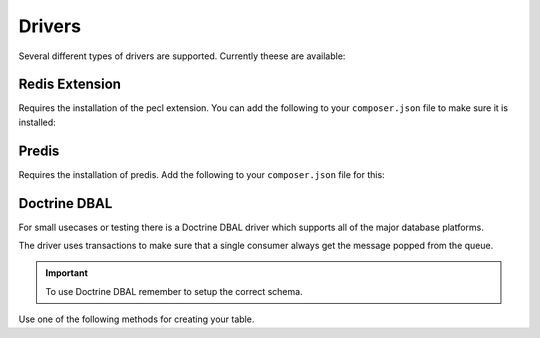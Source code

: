 Drivers
=======

Several different types of drivers are supported. Currently theese are available:

Redis Extension
---------------

Requires the installation of the pecl extension. You can add the following to your ``composer.json`` file
to make sure it is installed:

.. configuration-block::

    .. code-block:: json

        {
            "require" : {
                "ext-redis" : "~2.2"
            }
        }

    .. code-block:: php

        <?php

        use Bernard\Driver\PhpRedisDriver;

        $redis = new Redis();
        $redis->connect('127.0.0.1', 6379);
        $redis->setOption(Redis::OPT_PREFIX, 'bernard:');

        $driver = new PhpRedisDriver($redis);

Predis
------

Requires the installation of predis. Add the following to your ``composer.json`` file for this:

.. configuration-block::

    .. code-block:: json

        {
            "require" : {
                "predis/predis" : "~0.8"
            }
        }

    .. code-block:: php

        <?php

        use Bernard\Driver\PredisDriver;
        use Predis\Client;

        $predis = new Client('tcp://localhost', array(
            'prefix' => 'bernard:',
        ));

        $driver = new PredisDriver($predis);

Doctrine DBAL
-------------

For small usecases or testing there is a Doctrine DBAL driver which supports all of the major
database platforms.

The driver uses transactions to make sure that a single consumer always get the message popped from the queue.

.. important::

    To use Doctrine DBAL remember to setup the correct schema.

Use one of the following methods for creating your table.

.. configuration-block::

    .. code-block:: php

        <?php

        use Bernard\Doctrine\MessagesSchema;

        $schema = new MessagesSchema;
        $connection->getSchemaManager()->createTable($schema->createTable());

    .. code-block:: sql

        CREATE TABLE `bernard_messages` (
            `id` int(10) unsigned NOT NULL AUTO_INCREMENT,
            `queue` varchar(255) DEFAULT NULL,
            `message` longtext,
            PRIMARY KEY (`id`),
            KEY `queue_idx` (`queue`)
        ) ENGINE=InnoDB DEFAULT CHARSET=utf8


.. configuration-block::

    .. code-block:: json

        {
            "require" : {
                "doctrine/dbal" : "~2.3"
            }
        }

    .. code-block:: php

        <?php

        use Bernard\Driver\DoctrineDriver;
        use Doctrine\DBAL\DriverManager;

        $connection = DriverManager::getConnection(array(
            'dbname' => 'bernard',
            'user' => 'root',
            'password' => null,
            'driver' => 'pdo_mysql',
        ));


        $driver = new DoctrineDriver($connection);
